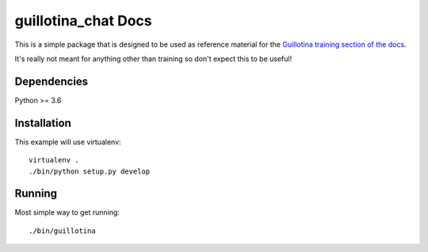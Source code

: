 guillotina_chat Docs
====================

This is a simple package that is designed to be used as reference material
for the `Guillotina training section of the docs
<http://guillotina.readthedocs.io/en/latest/training/index.html>`_.

It's really not meant for anything other than training so don't expect this
to be useful!


Dependencies
------------

Python >= 3.6


Installation
------------

This example will use virtualenv::

  virtualenv .
  ./bin/python setup.py develop


Running
-------

Most simple way to get running::

  ./bin/guillotina
